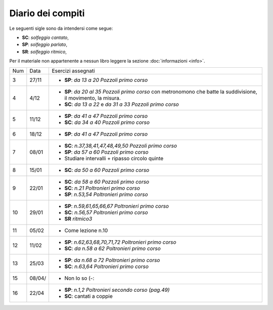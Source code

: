 Diario dei compiti
==================

Le seguenti sigle sono da intendersi come segue:

* **SC**: *solfeggio cantato*,
* **SP**: *solfeggio parlato*,
* **SR**: *solfeggio ritmico*,

Per il materiale non appartenente a nessun libro leggere la sezione :doc:`informazioni <info>`.

.. table:: 

    +-----+--------+-------------------------------------------------------------------------------------------------------------------+
    | Num | Data   | Esercizi assegnati                                                                                                |
    +-----+--------+-------------------------------------------------------------------------------------------------------------------+
    | 3   | 27/11  | * **SP**: *da 13 a 20* `Pozzoli primo corso`                                                                      |
    +-----+--------+-------------------------------------------------------------------------------------------------------------------+
    | 4   | 4/12   | * **SP**: *da 20 al 35* `Pozzoli primo corso` con metronomono che batte la suddivisione, il movimento, la misura. |
    |     |        | * **SC**: *da 13 a 22* e *da 31 a 33* `Pozzoli primo corso`                                                       |
    +-----+--------+-------------------------------------------------------------------------------------------------------------------+
    | 5   | 11/12  | * **SP**: *da 41 a 47* `Pozzoli primo corso`                                                                      |
    |     |        | * **SC**: *da 34 a 40* `Pozzoli primo corso`                                                                      |
    +-----+--------+-------------------------------------------------------------------------------------------------------------------+
    | 6   | 18/12  | * **SP**: *da 41 a 47* `Pozzoli primo corso`                                                                      |
    +-----+--------+-------------------------------------------------------------------------------------------------------------------+
    | 7   | 08/01  | * **SC**: *n.37,38,41,47,48,49,50* `Pozzoli primo corso`                                                          |
    |     |        | * **SP**: *da 57 a 60* `Pozzoli primo corso`                                                                      |
    |     |        | * Studiare intervalli + ripasso circolo quinte                                                                    |
    +-----+--------+-------------------------------------------------------------------------------------------------------------------+
    | 8   | 15/01  | * **SC**: *da 50 a 60* `Pozzoli primo corso`                                                                      |
    +-----+--------+-------------------------------------------------------------------------------------------------------------------+
    | 9   | 22/01  | * **SC**: *da 58 a 60* `Pozzoli primo corso`                                                                      |
    |     |        | * **SC**: *n.21* `Poltronieri primo corso`                                                                        |
    |     |        | * **SP**: *n.53,54* `Poltronieri primo corso`                                                                     |
    +-----+--------+-------------------------------------------------------------------------------------------------------------------+
    | 10  | 29/01  | * **SP**: *n.59,61,65,66,67* `Poltronieri primo corso`                                                            |
    |     |        | * **SC**: *n.56,57* `Poltronieri primo corso`                                                                     |
    |     |        | * **SR** *ritmico3*                                                                                               |
    +-----+--------+-------------------------------------------------------------------------------------------------------------------+
    | 11  | 05/02  | * Come lezione n.10                                                                                               |
    +-----+--------+-------------------------------------------------------------------------------------------------------------------+
    | 12  | 11/02  | * **SP**: *n.62,63,68,70,71,72* `Poltronieri primo corso`                                                         |
    |     |        | * **SC**: *da n.58 a 62* `Poltronieri primo corso`                                                                |
    +-----+--------+-------------------------------------------------------------------------------------------------------------------+
    | 13  | 25/03  | * **SP**: *da n.68 a 72* `Poltronieri primo corso`                                                                |
    |     |        | * **SC**: *n.63,64* `Poltronieri primo corso`                                                                     |
    +-----+--------+-------------------------------------------------------------------------------------------------------------------+
    | 15  | 08/04/ | * Non lo so (-:                                                                                                   |
    +-----+--------+-------------------------------------------------------------------------------------------------------------------+
    | 16  | 22/04  | * **SP**: *n.1,2* `Poltronieri secondo corso (pag.49)`                                                            |
    |     |        | * **SC**: cantati a coppie                                                                                        |
    +-----+--------+-------------------------------------------------------------------------------------------------------------------+